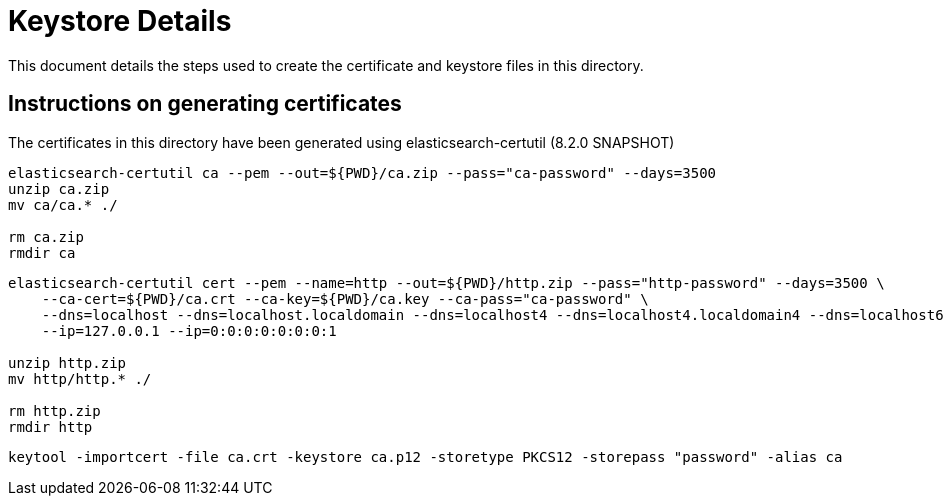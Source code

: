 = Keystore Details
This document details the steps used to create the certificate and keystore files in this directory.

== Instructions on generating certificates
The certificates in this directory have been generated using elasticsearch-certutil (8.2.0 SNAPSHOT)

[source,shell]
-----------------------------------------------------------------------------------------------------------
elasticsearch-certutil ca --pem --out=${PWD}/ca.zip --pass="ca-password" --days=3500
unzip ca.zip
mv ca/ca.* ./

rm ca.zip
rmdir ca
-----------------------------------------------------------------------------------------------------------

[source,shell]
-----------------------------------------------------------------------------------------------------------
elasticsearch-certutil cert --pem --name=http --out=${PWD}/http.zip --pass="http-password" --days=3500 \
    --ca-cert=${PWD}/ca.crt --ca-key=${PWD}/ca.key --ca-pass="ca-password" \
    --dns=localhost --dns=localhost.localdomain --dns=localhost4 --dns=localhost4.localdomain4 --dns=localhost6 --dns=localhost6.localdomain6 \
    --ip=127.0.0.1 --ip=0:0:0:0:0:0:0:1

unzip http.zip
mv http/http.* ./

rm http.zip
rmdir http
-----------------------------------------------------------------------------------------------------------

[source,shell]
-----------------------------------------------------------------------------------------------------------
keytool -importcert -file ca.crt -keystore ca.p12 -storetype PKCS12 -storepass "password" -alias ca
-----------------------------------------------------------------------------------------------------------
